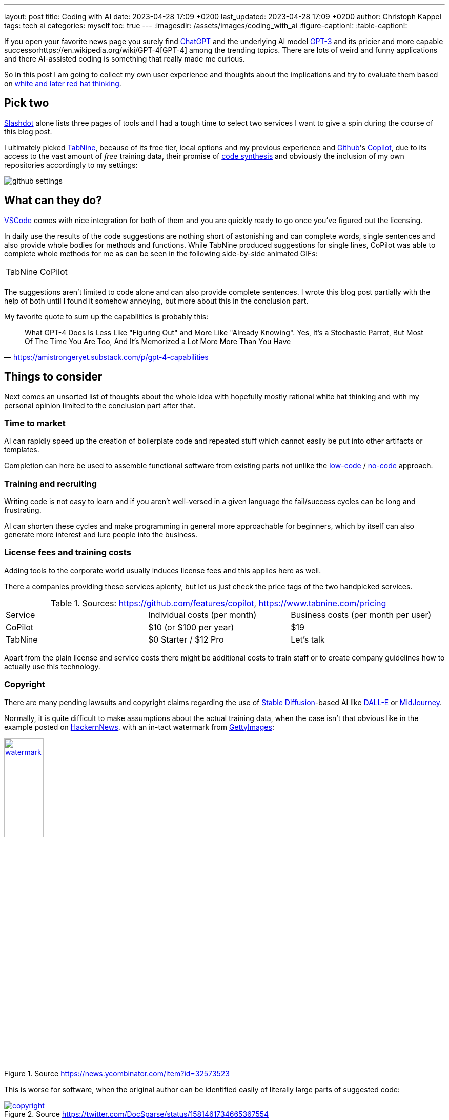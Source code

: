 ---
layout: post
title: Coding with AI
date: 2023-04-28 17:09 +0200
last_updated: 2023-04-28 17:09 +0200
author: Christoph Kappel
tags: tech ai
categories: myself
toc: true
---
:imagesdir: /assets/images/coding_with_ai
:figure-caption!:
:table-caption!:

:1: https://openai.com/blog/chatgpt
:2: https://en.wikipedia.org/wiki/COCOMO
:3: https://github.com/features/copilot
:4: https://github.com/features/copilot
:5: https://openai.com/product/dall-e-2
:6: https://www.gettyimages.com
:7: https://github.com
:8: https://en.wikipedia.org/wiki/GPT-3
:9: https://en.wikipedia.org/wiki/GPT-4
:10: https://news.ycombinator.com/
:11: https://en.wikipedia.org/wiki/Low-code_development_platform
:12: https://midjourney.com/
:13: https://en.wikipedia.org/wiki/No-code_development_platform
:14: https://medium.com/usevim/vim-101-completion-compendium-97b4ebc3a45a
:15: https://slashdot.org/software/ai-coding-assistants/?sort=rating_avg
:16: https://en.wikipedia.org/wiki/Stable_Diffusion
:17: https://stackoverflow.com/
:18: https://www.tabnine.com
:19: https://code.visualstudio.com/
:20: https://www.goodreads.com/book/show/97030.Six_Thinking_Hats

If you open your favorite news page you surely find {1}[ChatGPT] and the underlying AI model
{8}[GPT-3] and its pricier and more capable successor{9}[GPT-4] among the trending topics.
There are lots of weird and funny applications and there AI-assisted coding is something that
really made me curious.

So in this post I am going to collect my own user experience and thoughts about the implications
and try to evaluate them based on {20}[white and later red hat thinking].

== Pick two

{15}[Slashdot] alone lists three pages of tools and I had a tough time to select two services I want
to give a spin during the course of this blog post.

I ultimately picked {18}[TabNine], because of its free tier, local options and my previous experience
and {7}[Github]'s {4}[Copilot], due to its access to the vast amount of _free_ training data, their
promise of {3}[code synthesis] and obviously the inclusion of my own repositories accordingly to my
settings:

image::github_settings[]

== What can they do?

{19}[VSCode] comes with nice integration for both of them and you are quickly ready to go once you've
figured out the licensing.

In daily use the results of the code suggestions are nothing short of astonishing and can complete
words, single sentences and also provide whole bodies for methods and functions.
While TabNine produced suggestions for single lines, CoPilot was able to complete whole methods
for me as can be seen in the following side-by-side animated GIFs:

++++
<table>
    <tr>
        <td>TabNine</td>
        <td>CoPilot</td>
    </tr>
    <tr>
        <td>
            <div class="imageblock">
                <div class="content">
                    <img data-gifffer="/assets/images/coding_with_ai/code_completion1.gif" />
                </div>
            </div>
        </td>
        <td>
            <div class="imageblock">
                <div class="content">
                    <img data-gifffer="/assets/images/coding_with_ai/code_completion2.gif" />
                </div>
            </div>
        </td>
    </tr>
</table>
++++

The suggestions aren't limited to code alone and can also provide complete sentences.
I wrote this blog post partially with the help of both until I found it somehow annoying, but
more about this in the conclusion part.

My favorite quote to sum up the capabilities is probably this:

[quote,'https://amistrongeryet.substack.com/p/gpt-4-capabilities']
What GPT-4 Does Is Less Like "Figuring Out" and More Like "Already Knowing".
Yes, It's a Stochastic Parrot, But Most Of The Time You Are Too, And It's Memorized a Lot More More Than You Have

== Things to consider

Next comes an unsorted list of thoughts about the whole idea with hopefully mostly rational white
hat thinking and with my personal opinion limited to the conclusion part after that.

=== Time to market

AI can rapidly speed up the creation of boilerplate code and repeated stuff which cannot easily be
put into other artifacts or templates.

Completion can here be used to assemble functional software from existing parts not unlike the
{11}[low-code] / {13}[no-code] approach.

=== Training and recruiting

Writing code is not easy to learn and if you aren't well-versed in a given language the fail/success
cycles can be long and frustrating.

AI can shorten these cycles and make programming in general more approachable for beginners, which
by itself can also generate more interest and lure people into the business.

=== License fees and training costs

Adding tools to the corporate world usually induces license fees and this applies here as well.

There a companies providing these services aplenty, but let us just check the price tags of the two
handpicked services.

.Sources: <https://github.com/features/copilot>, <https://www.tabnine.com/pricing>
|===
|Service|Individual costs (per month)|Business costs (per month per user)
|CoPilot|$10 (or $100 per year)|$19
|TabNine|$0 Starter / $12 Pro|Let's talk
|===

Apart from the plain license and service costs there might be additional costs to train staff or
to create company guidelines how to actually use this technology.

=== Copyright

There are many pending lawsuits and copyright claims regarding the use of {16}[Stable Diffusion]-based
AI like {5}[DALL-E] or {12}[MidJourney].

Normally, it is quite difficult to make assumptions about the actual training data, when the case
isn't that obvious like in the example posted on {10}[HackernNews], with an in-tact watermark
from {6}[GettyImages]:

[link=https://news.ycombinator.com/item?id=32573523]
.Source <https://news.ycombinator.com/item?id=32573523>
image::watermark.png[width=30%]

This is worse for software, when the original author can be identified easily of literally large
parts of suggested code:

[link=https://twitter.com/DocSparse/status/1581461734665367554]
.Source <https://twitter.com/DocSparse/status/1581461734665367554>
image::copyright.png[]

=== Isolated customer systems

The effectiveness of the technology is limited by the amount and quality of the available training
data, which can be quite limited in a closed environment.

When the data is hidden inside of closed customer systems there is usually no option to install
non-approved software.

=== Code duplication

When any AI assists suggest a solution to a code prompt, it has seen this somewhere else and where
this else is, is something that is probably difficult to find out.

This might either lead to lots of code duplication or to coupling when the code is refactored to
avoid this duplication.

=== Performance

Many services provide multiple ways of using a large language model (LLM) - but it typically boils
down to either run it locally or just use the cloud with more processing power and also more
suggestions due to the availability of training data.

Dependent on the size of the actual data the requirements for compute might have measurable impact.

Following screenshot shows the processes of TabNine on my local machine while working on this
blog post:

image::resources.png[]

Also, there are quite few reports of problems about performance:

<https://github.com/codota/TabNine/issues/43>

=== Security

Re-using code can be a double-edged sword, especially when the actual source is unknown.

This is especially true for pages like {17}[StackOverflow], when you cannot be sure if the code was
posted in the question or in the accepted answer:

<https://stackoverflow.blog/2019/11/26/copying-code-from-stack-overflow-you-might-be-spreading-security-vulnerabilities/>

== Conclusion

image::nice-try.png[]
.(Nice try, AI!)

If you consider all of the mentioned points it it difficult to make your own mind about it and it
is totally up to the goal you ultimately want to achieve.

For me, one of the weirdest sensations while writing this post was with ongoing AI-autocompletion
the suggestions kind of change the way you express yourself and I am not sure if I really like it.

The old ways of using completion systems like {14}[Omnicompletion] give good and reasonable
suggestions and I don't think my coding speed is somehow related to the speed I can type.

On the other hand any system that helps to reach the levels of the mythic **10x developer**
with coding super powers (I am not entirely sure, if this is solely based on the actual coded lines
(hello {2}[COCOMO]) or the quality of the code.) is pretty much worth any invest for business
side.

The overall development of progress will surely have a big impact on our business and it is up to
us to make the best of it:

[quote,'https://thenewstack.io/github-copilot-a-powerful-controversial-autocomplete-for-developers/']
Rauch likens the situation to GitHub providing a way of creating an “inline pull request,” where
the submitter is an AI and you're constantly reviewing their proposals, he said.